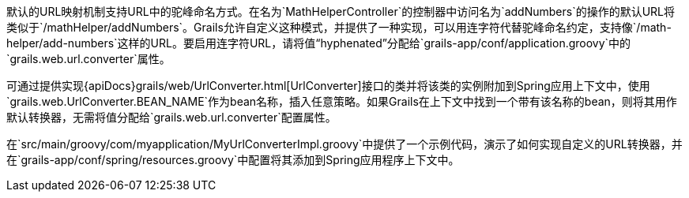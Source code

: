 默认的URL映射机制支持URL中的驼峰命名方式。在名为`MathHelperController`的控制器中访问名为`addNumbers`的操作的默认URL将类似于`/mathHelper/addNumbers`。Grails允许自定义这种模式，并提供了一种实现，可以用连字符代替驼峰命名约定，支持像`/math-helper/add-numbers`这样的URL。要启用连字符URL，请将值“hyphenated”分配给`grails-app/conf/application.groovy`中的`grails.web.url.converter`属性。

可通过提供实现{apiDocs}grails/web/UrlConverter.html[UrlConverter]接口的类并将该类的实例附加到Spring应用上下文中，使用`grails.web.UrlConverter.BEAN_NAME`作为bean名称，插入任意策略。如果Grails在上下文中找到一个带有该名称的bean，则将其用作默认转换器，无需将值分配给`grails.web.url.converter`配置属性。

在`src/main/groovy/com/myapplication/MyUrlConverterImpl.groovy`中提供了一个示例代码，演示了如何实现自定义的URL转换器，并在`grails-app/conf/spring/resources.groovy`中配置将其添加到Spring应用程序上下文中。